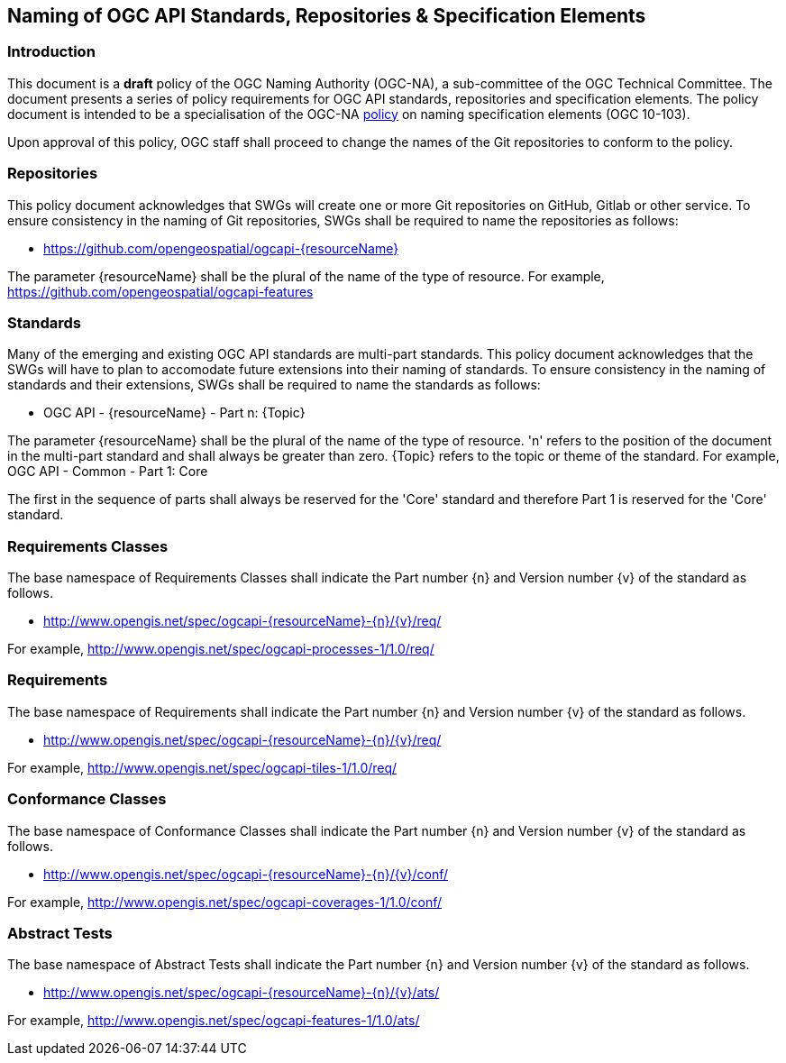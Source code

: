 == Naming of OGC API Standards, Repositories & Specification Elements

=== Introduction

This document is a *draft* policy of the OGC Naming Authority (OGC-NA), a sub-committee of the OGC Technical Committee. The document presents a series of policy requirements for OGC API standards, repositories and specification elements. The policy document is intended to be a specialisation of the OGC-NA http://portal.opengeospatial.org/files/?artifact_id=39194[policy] on naming specification elements (OGC 10-103). 


Upon approval of this policy, OGC staff shall proceed to change the names of the Git repositories to conform to the policy.

=== Repositories

This policy document acknowledges that SWGs will create one or more Git repositories on GitHub, Gitlab or other service. To ensure consistency in the naming of Git repositories, SWGs shall be required to name the repositories as follows:

* https://github.com/opengeospatial/ogcapi-{resourceName}

The parameter {resourceName} shall be the plural of the name of the type of resource. For example, https://github.com/opengeospatial/ogcapi-features

=== Standards

Many of the emerging and existing OGC API standards are multi-part standards. This policy document acknowledges that the SWGs will have to plan to accomodate future extensions into their naming of standards. To ensure consistency in the naming of standards and their extensions, SWGs shall be required to name the standards as follows:

* OGC API - {resourceName} - Part n: {Topic}

The parameter {resourceName} shall be the plural of the name of the type of resource. 'n' refers to the position of the document in the multi-part standard and shall always be greater than zero. {Topic} refers to the topic or theme of the standard. For example, OGC API - Common - Part 1: Core

The first in the sequence of parts shall always be reserved for the 'Core' standard and therefore Part 1 is reserved for the 'Core' standard.


=== Requirements Classes

The base namespace of Requirements Classes shall indicate the Part number {n} and Version number {v} of the standard as follows.

* http://www.opengis.net/spec/ogcapi-{resourceName}-{n}/{v}/req/

For example, http://www.opengis.net/spec/ogcapi-processes-1/1.0/req/ 



=== Requirements

The base namespace of Requirements shall indicate the Part number {n} and Version number {v} of the standard as follows.

* http://www.opengis.net/spec/ogcapi-{resourceName}-{n}/{v}/req/

For example, http://www.opengis.net/spec/ogcapi-tiles-1/1.0/req/


=== Conformance Classes

The base namespace of Conformance Classes shall indicate the Part number {n} and Version number {v} of the standard as follows.

* http://www.opengis.net/spec/ogcapi-{resourceName}-{n}/{v}/conf/

For example, http://www.opengis.net/spec/ogcapi-coverages-1/1.0/conf/

=== Abstract Tests


The base namespace of Abstract Tests shall indicate the Part number {n} and Version number {v} of the standard as follows.

* http://www.opengis.net/spec/ogcapi-{resourceName}-{n}/{v}/ats/

For example, http://www.opengis.net/spec/ogcapi-features-1/1.0/ats/


